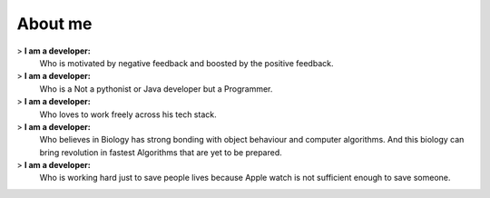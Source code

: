 About me
########

> **I am a developer:**
      Who is motivated by negative feedback and boosted by the positive feedback.

> **I am a developer:**
      Who is a Not a pythonist or Java developer but a Programmer.

> **I am a developer:**
      Who loves to work freely across his tech stack.

> **I am a developer:**
      Who believes in Biology has strong bonding with object behaviour and computer algorithms. And this biology
      can bring revolution in fastest Algorithms that are yet to be prepared.

> **I am a developer:**
      Who is working hard just to save people lives because Apple watch is not sufficient enough to save someone.


